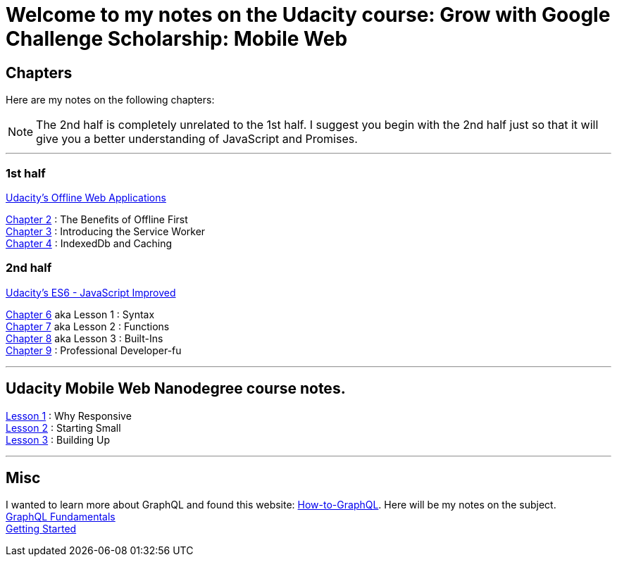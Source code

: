 :library: Asciidoctor


= Welcome to my notes on the Udacity course: Grow with Google Challenge Scholarship: Mobile Web



== Chapters
Here are my notes on the following chapters: 

NOTE: The 2nd half is completely unrelated to the 1st half. I suggest you begin with the 2nd half just so that it will give you a better understanding of JavaScript and Promises.

''''

=== 1st half
link:https://www.udacity.com/course/offline-web-applications--ud899[Udacity's Offline Web Applications]

link:ch2.asciidoc[Chapter 2] : The Benefits of Offline First +
link:ch3.asciidoc[Chapter 3] : Introducing the Service Worker +
link:ch4.asciidoc[Chapter 4] : IndexedDb and Caching +

=== 2nd half
link:https://www.udacity.com/course/es6-javascript-improved--ud356[Udacity's ES6 - JavaScript Improved]

link:ch6.asciidoc[Chapter 6] aka Lesson 1 : Syntax +
link:ch7.asciidoc[Chapter 7] aka Lesson 2 : Functions + 
link:ch8.asciidoc[Chapter 8] aka Lesson 3 : Built-Ins + 
link:ch9.asciidoc[Chapter 9] : Professional Developer-fu +

''''

== Udacity Mobile Web Nanodegree course notes. 

link:Lesson1.asciidoc[Lesson 1] : Why Responsive + 
link:Lesson2.asciidoc[Lesson 2] : Starting Small +
link:Lesson3.asciidoc[Lesson 3] : Building Up +

''''

== Misc
I wanted to learn more about GraphQL and found this website: link:http://www.howtographql[How-to-GraphQL]. Here will be my notes on the subject. +
link:graphql_1.asciidoc[GraphQL Fundamentals] +
link:graphql_2.asciidoc[Getting Started] +